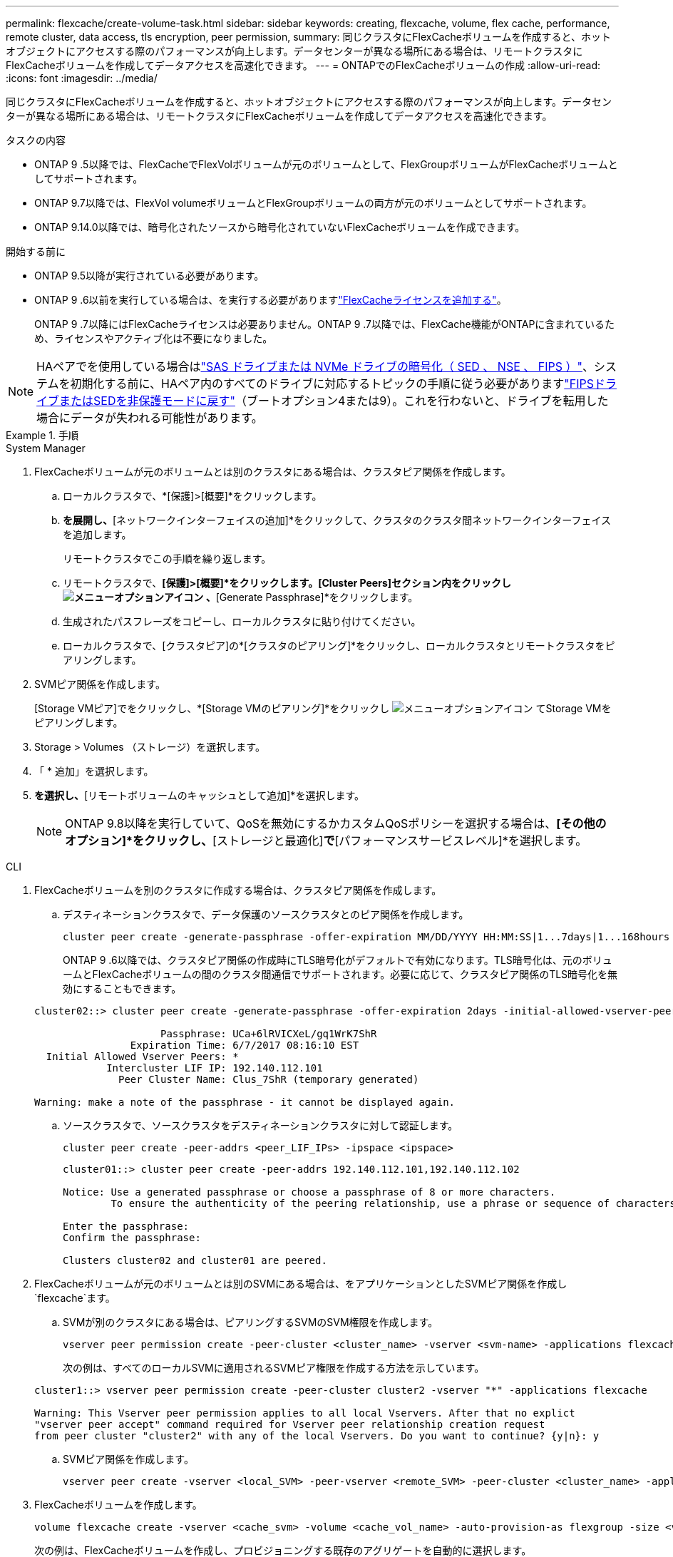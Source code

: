 ---
permalink: flexcache/create-volume-task.html 
sidebar: sidebar 
keywords: creating, flexcache, volume, flex cache, performance, remote cluster, data access, tls encryption, peer permission, 
summary: 同じクラスタにFlexCacheボリュームを作成すると、ホットオブジェクトにアクセスする際のパフォーマンスが向上します。データセンターが異なる場所にある場合は、リモートクラスタにFlexCacheボリュームを作成してデータアクセスを高速化できます。 
---
= ONTAPでのFlexCacheボリュームの作成
:allow-uri-read: 
:icons: font
:imagesdir: ../media/


[role="lead"]
同じクラスタにFlexCacheボリュームを作成すると、ホットオブジェクトにアクセスする際のパフォーマンスが向上します。データセンターが異なる場所にある場合は、リモートクラスタにFlexCacheボリュームを作成してデータアクセスを高速化できます。

.タスクの内容
* ONTAP 9 .5以降では、FlexCacheでFlexVolボリュームが元のボリュームとして、FlexGroupボリュームがFlexCacheボリュームとしてサポートされます。
* ONTAP 9.7以降では、FlexVol volumeボリュームとFlexGroupボリュームの両方が元のボリュームとしてサポートされます。
* ONTAP 9.14.0以降では、暗号化されたソースから暗号化されていないFlexCacheボリュームを作成できます。


.開始する前に
* ONTAP 9.5以降が実行されている必要があります。
* ONTAP 9 .6以前を実行している場合は、を実行する必要がありますlink:../system-admin/install-license-task.html["FlexCacheライセンスを追加する"]。
+
ONTAP 9 .7以降にはFlexCacheライセンスは必要ありません。ONTAP 9 .7以降では、FlexCache機能がONTAPに含まれているため、ライセンスやアクティブ化は不要になりました。 




NOTE: HAペアでを使用している場合はlink:https://docs.netapp.com/us-en/ontap/encryption-at-rest/support-storage-encryption-concept.html["SAS ドライブまたは NVMe ドライブの暗号化（ SED 、 NSE 、 FIPS ）"]、システムを初期化する前に、HAペア内のすべてのドライブに対応するトピックの手順に従う必要がありますlink:https://docs.netapp.com/us-en/ontap/encryption-at-rest/return-seds-unprotected-mode-task.html["FIPSドライブまたはSEDを非保護モードに戻す"]（ブートオプション4または9）。これを行わないと、ドライブを転用した場合にデータが失われる可能性があります。

.手順
[role="tabbed-block"]
====
.System Manager
--
. FlexCacheボリュームが元のボリュームとは別のクラスタにある場合は、クラスタピア関係を作成します。
+
.. ローカルクラスタで、*[保護]>[概要]*をクリックします。
.. [クラスタ間設定]*を展開し、*[ネットワークインターフェイスの追加]*をクリックして、クラスタのクラスタ間ネットワークインターフェイスを追加します。
+
リモートクラスタでこの手順を繰り返します。

.. リモートクラスタで、*[保護]>[概要]*をクリックします。[Cluster Peers]セクション内をクリックし image:icon_kabob.gif["メニューオプションアイコン"] 、*[Generate Passphrase]*をクリックします。
.. 生成されたパスフレーズをコピーし、ローカルクラスタに貼り付けてください。
.. ローカルクラスタで、[クラスタピア]の*[クラスタのピアリング]*をクリックし、ローカルクラスタとリモートクラスタをピアリングします。


. SVMピア関係を作成します。
+
[Storage VMピア]でをクリックし、*[Storage VMのピアリング]*をクリックし image:icon_kabob.gif["メニューオプションアイコン"] てStorage VMをピアリングします。

. Storage > Volumes （ストレージ）を選択します。
. 「 * 追加」を選択します。
. [その他のオプション]*を選択し、*[リモートボリュームのキャッシュとして追加]*を選択します。
+

NOTE: ONTAP 9.8以降を実行していて、QoSを無効にするかカスタムQoSポリシーを選択する場合は、*[その他のオプション]*をクリックし、*[ストレージと最適化]*で*[パフォーマンスサービスレベル]*を選択します。



--
.CLI
--
. FlexCacheボリュームを別のクラスタに作成する場合は、クラスタピア関係を作成します。
+
.. デスティネーションクラスタで、データ保護のソースクラスタとのピア関係を作成します。
+
[source, cli]
----
cluster peer create -generate-passphrase -offer-expiration MM/DD/YYYY HH:MM:SS|1...7days|1...168hours -peer-addrs <peer_LIF_IPs> -initial-allowed-vserver-peers <svm_name>,..|* -ipspace <ipspace_name>
----
+
ONTAP 9 .6以降では、クラスタピア関係の作成時にTLS暗号化がデフォルトで有効になります。TLS暗号化は、元のボリュームとFlexCacheボリュームの間のクラスタ間通信でサポートされます。必要に応じて、クラスタピア関係のTLS暗号化を無効にすることもできます。

+
[listing]
----
cluster02::> cluster peer create -generate-passphrase -offer-expiration 2days -initial-allowed-vserver-peers *

                     Passphrase: UCa+6lRVICXeL/gq1WrK7ShR
                Expiration Time: 6/7/2017 08:16:10 EST
  Initial Allowed Vserver Peers: *
            Intercluster LIF IP: 192.140.112.101
              Peer Cluster Name: Clus_7ShR (temporary generated)

Warning: make a note of the passphrase - it cannot be displayed again.
----
.. ソースクラスタで、ソースクラスタをデスティネーションクラスタに対して認証します。
+
[source, cli]
----
cluster peer create -peer-addrs <peer_LIF_IPs> -ipspace <ipspace>
----
+
[listing]
----
cluster01::> cluster peer create -peer-addrs 192.140.112.101,192.140.112.102

Notice: Use a generated passphrase or choose a passphrase of 8 or more characters.
        To ensure the authenticity of the peering relationship, use a phrase or sequence of characters that would be hard to guess.

Enter the passphrase:
Confirm the passphrase:

Clusters cluster02 and cluster01 are peered.
----


. FlexCacheボリュームが元のボリュームとは別のSVMにある場合は、をアプリケーションとしたSVMピア関係を作成し `flexcache`ます。
+
.. SVMが別のクラスタにある場合は、ピアリングするSVMのSVM権限を作成します。
+
[source, cli]
----
vserver peer permission create -peer-cluster <cluster_name> -vserver <svm-name> -applications flexcache
----
+
次の例は、すべてのローカルSVMに適用されるSVMピア権限を作成する方法を示しています。

+
[listing]
----
cluster1::> vserver peer permission create -peer-cluster cluster2 -vserver "*" -applications flexcache

Warning: This Vserver peer permission applies to all local Vservers. After that no explict
"vserver peer accept" command required for Vserver peer relationship creation request
from peer cluster "cluster2" with any of the local Vservers. Do you want to continue? {y|n}: y
----
.. SVMピア関係を作成します。
+
[source, cli]
----
vserver peer create -vserver <local_SVM> -peer-vserver <remote_SVM> -peer-cluster <cluster_name> -applications flexcache
----


. FlexCacheボリュームを作成します。
+
[source, cli]
----
volume flexcache create -vserver <cache_svm> -volume <cache_vol_name> -auto-provision-as flexgroup -size <vol_size> -origin-vserver <origin_svm> -origin-volume <origin_vol_name>
----
+
次の例は、FlexCacheボリュームを作成し、プロビジョニングする既存のアグリゲートを自動的に選択します。

+
[listing]
----
cluster1::> volume flexcache create -vserver vs_1 -volume fc1 -auto-provision-as flexgroup -origin-volume vol_1 -size 160MB -origin-vserver vs_1
[Job 443] Job succeeded: Successful
----
+
次の例は、FlexCacheボリュームを作成し、ジャンクション パスを設定します。

+
[listing]
----
cluster1::> flexcache create -vserver vs34 -volume fc4 -aggr-list aggr34,aggr43 -origin-volume origin1 -size 400m -junction-path /fc4
[Job 903] Job succeeded: Successful
----
. FlexCacheボリュームと元のボリュームのFlexCache関係を確認します。
+
.. クラスタ内のFlexCache関係を表示します。
+
[source, cli]
----
volume flexcache show
----
+
[listing]
----
cluster1::> volume flexcache show
Vserver Volume      Size       Origin-Vserver Origin-Volume Origin-Cluster
------- ----------- ---------- -------------- ------------- --------------
vs_1    fc1         160MB      vs_1           vol_1           cluster1
----
.. 元のクラスタのすべてのFlexCache関係を表示します。+
`volume flexcache origin show-caches`
+
[listing]
----
cluster::> volume flexcache origin show-caches
Origin-Vserver Origin-Volume   Cache-Vserver    Cache-Volume   Cache-Cluster
-------------- --------------- ---------------  -------------- ---------------
vs0            ovol1           vs1              cfg1           clusA
vs0            ovol1           vs2              cfg2           clusB
vs_1           vol_1           vs_1             fc1            cluster1
----




--
====


== 結果

FlexCacheボリュームが作成されました。クライアントは、FlexCacheボリュームのジャンクションパスを使用してボリュームをマウントできます。

.関連情報
link:../peering/index.html["クラスタとSVMのピアリング"]

